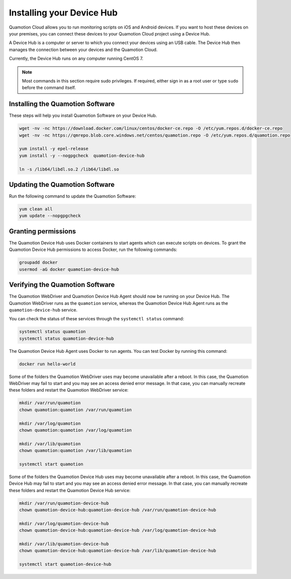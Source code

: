 Installing your Device Hub
==========================

Quamotion Cloud allows you to run monitoring scripts on iOS and Android devices. If you want to
host these devices on your premises, you can connect these devices to your Quamotion Cloud project
using a Device Hub.

A Device Hub is a computer or server to which you connect your devices using an USB cable. The Device
Hub then manages the connection between your devices and the Quamotion Cloud.

Currently, the Device Hub runs on any computer running CentOS 7.

.. note::

    Most commands in this section require sudo privileges. If required, either sign in as a root user
    or type ``sudo`` before the command itself.

Installing the Quamotion Software
---------------------------------

These steps will help you install Quamotion Software on your Device Hub.

.. code:: shell

    wget -nv -nc https://download.docker.com/linux/centos/docker-ce.repo -O /etc/yum.repos.d/docker-ce.repo
    wget -nv -nc https://qmrepo.blob.core.windows.net/centos/quamotion.repo -O /etc/yum.repos.d/quamotion.repo
    
    yum install -y epel-release
    yum install -y --nogpgcheck  quamotion-device-hub

    ln -s /lib64/libdl.so.2 /lib64/libdl.so

Updating the Quamotion Software
-------------------------------

Run the following command to update the Quamotion Software:

.. code:: shell

    yum clean all
    yum update --nopgpgcheck

Granting permissions
--------------------

The Quamotion Device Hub uses Docker containers to start agents which can execute scripts on devices. To grant the Quamotion
Device Hub permissions to access Docker, run the following commands:

.. code:: shell

    groupadd docker
    usermod -aG docker quamotion-device-hub

Verifying the Quamotion Software
--------------------------------

The Quamotion WebDriver and Quamotion Device Hub Agent should now be running on your Device Hub. The Quamotion WebDriver
runs as the ``quamotion`` service, whereas the Quamotion Device Hub Agent runs as the ``quamotion-device-hub`` service.

You can check the status of these services through the ``systemctl status`` command:

.. code:: shell

    systemctl status quamotion
    systemctl status quamotion-device-hub

The Quamotion Device Hub Agent uses Docker to run agents. You can test Docker by running this command:

.. code:: shell

    docker run hello-world

Some of the folders the Quamotion WebDriver uses may become unavailable after a reboot. In this case, the Quamotion WebDriver
may fail to start and you may see an access denied error message. In that case, you can manually recreate these folders and
restart the Quamotion WebDriver service:

.. code:: shell

    mkdir /var/run/quamotion
    chown quamotion:quamotion /var/run/quamotion

    mkdir /var/log/quamotion
    chown quamotion:quamotion /var/log/quamotion

    mkdir /var/lib/quamotion
    chown quamotion:quamotion /var/lib/quamotion

    systemctl start quamotion

Some of the folders the Quamotion Device Hub uses may become unavailable after a reboot. In this case, the Quamotion Device Hub
may fail to start and you may see an access denied error message. In that case, you can manually recreate these folders and
restart the Quamotion Device Hub service:

.. code:: shell

    mkdir /var/run/quamotion-device-hub
    chown quamotion-device-hub:quamotion-device-hub /var/run/quamotion-device-hub

    mkdir /var/log/quamotion-device-hub
    chown quamotion-device-hub:quamotion-device-hub /var/log/quamotion-device-hub

    mkdir /var/lib/quamotion-device-hub
    chown quamotion-device-hub:quamotion-device-hub /var/lib/quamotion-device-hub

    systemctl start quamotion-device-hub
